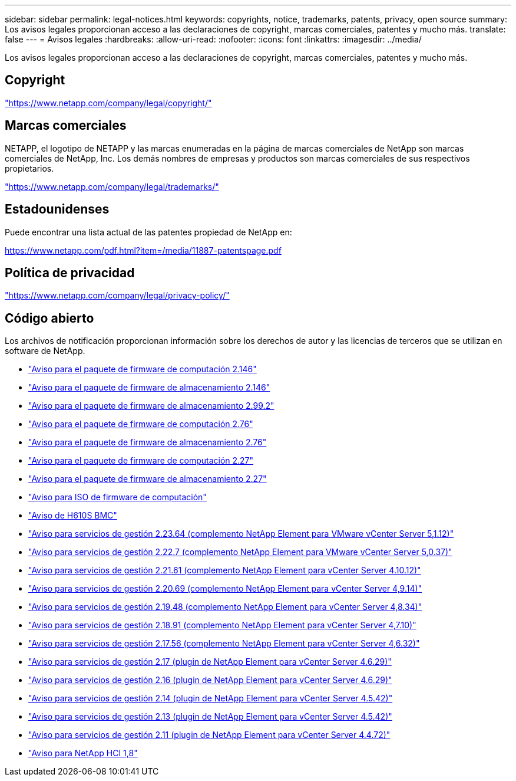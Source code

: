 ---
sidebar: sidebar 
permalink: legal-notices.html 
keywords: copyrights, notice, trademarks, patents, privacy, open source 
summary: Los avisos legales proporcionan acceso a las declaraciones de copyright, marcas comerciales, patentes y mucho más. 
translate: false 
---
= Avisos legales
:hardbreaks:
:allow-uri-read: 
:nofooter: 
:icons: font
:linkattrs: 
:imagesdir: ../media/


[role="lead"]
Los avisos legales proporcionan acceso a las declaraciones de copyright, marcas comerciales, patentes y mucho más.



== Copyright

link:https://www.netapp.com/company/legal/copyright/["https://www.netapp.com/company/legal/copyright/"^]



== Marcas comerciales

NETAPP, el logotipo de NETAPP y las marcas enumeradas en la página de marcas comerciales de NetApp son marcas comerciales de NetApp, Inc. Los demás nombres de empresas y productos son marcas comerciales de sus respectivos propietarios.

link:https://www.netapp.com/company/legal/trademarks/["https://www.netapp.com/company/legal/trademarks/"^]



== Estadounidenses

Puede encontrar una lista actual de las patentes propiedad de NetApp en:

link:https://www.netapp.com/pdf.html?item=/media/11887-patentspage.pdf["https://www.netapp.com/pdf.html?item=/media/11887-patentspage.pdf"^]



== Política de privacidad

link:https://www.netapp.com/company/legal/privacy-policy/["https://www.netapp.com/company/legal/privacy-policy/"^]



== Código abierto

Los archivos de notificación proporcionan información sobre los derechos de autor y las licencias de terceros que se utilizan en software de NetApp.

* link:../media/compute_firmware_bundle_2.146_notices.pdf["Aviso para el paquete de firmware de computación 2.146"^]
* link:../media/storage_firmware_bundle_2.146_notices.pdf["Aviso para el paquete de firmware de almacenamiento 2.146"^]
* link:../media/storage_firmware_bundle_2.99_notices.pdf["Aviso para el paquete de firmware de almacenamiento 2.99.2"^]
* link:../media/compute_firmware_bundle_2.76_notices.pdf["Aviso para el paquete de firmware de computación 2.76"^]
* link:../media/storage_firmware_bundle_2.76_notices.pdf["Aviso para el paquete de firmware de almacenamiento 2.76"^]
* link:../media/compute_firmware_bundle_2.27_notices.pdf["Aviso para el paquete de firmware de computación 2.27"^]
* link:../media/storage_firmware_bundle_2.27_notices.pdf["Aviso para el paquete de firmware de almacenamiento 2.27"^]
* link:../media/compute_iso_notice.pdf["Aviso para ISO de firmware de computación"^]
* link:../media/H610S_BMC_notice.pdf["Aviso de H610S BMC"^]
* link:../media/mgmt_svcs_2.23_notice.pdf["Aviso para servicios de gestión 2.23.64 (complemento NetApp Element para VMware vCenter Server 5,1.12)"^]
* link:../media/mgmt_svcs_2.22_notice.pdf["Aviso para servicios de gestión 2.22.7 (complemento NetApp Element para VMware vCenter Server 5,0.37)"^]
* link:../media/mgmt_svcs_2.21_notice.pdf["Aviso para servicios de gestión 2.21.61 (complemento NetApp Element para vCenter Server 4.10.12)"^]
* link:../media/2.20_notice.pdf["Aviso para servicios de gestión 2.20.69 (complemento NetApp Element para vCenter Server 4,9.14)"^]
* link:../media/2.19.48_notice.pdf["Aviso para servicios de gestión 2.19.48 (complemento NetApp Element para vCenter Server 4,8.34)"^]
* link:../media/2.18.91_notice.pdf["Aviso para servicios de gestión 2.18.91 (complemento NetApp Element para vCenter Server 4,7.10)"^]
* link:../media/2.17.56-notice.pdf["Aviso para servicios de gestión 2.17.56 (complemento NetApp Element para vCenter Server 4,6.32)"^]
* link:../media/2.17_notice.pdf["Aviso para servicios de gestión 2.17 (plugin de NetApp Element para vCenter Server 4.6.29)"^]
* link:../media/2.16_notice.pdf["Aviso para servicios de gestión 2.16 (plugin de NetApp Element para vCenter Server 4.6.29)"^]
* link:../media/mgmt_svcs_2.14_notice.pdf["Aviso para servicios de gestión 2.14 (plugin de NetApp Element para vCenter Server 4.5.42)"^]
* link:../media/2.13_notice.pdf["Aviso para servicios de gestión 2.13 (plugin de NetApp Element para vCenter Server 4.5.42)"^]
* link:../media/mgmt_svcs2.11_notice.pdf["Aviso para servicios de gestión 2.11 (plugin de NetApp Element para vCenter Server 4.4.72)"^]
* https://library.netapp.com/ecm/ecm_download_file/ECMLP2870307["Aviso para NetApp HCI 1,8"^]

